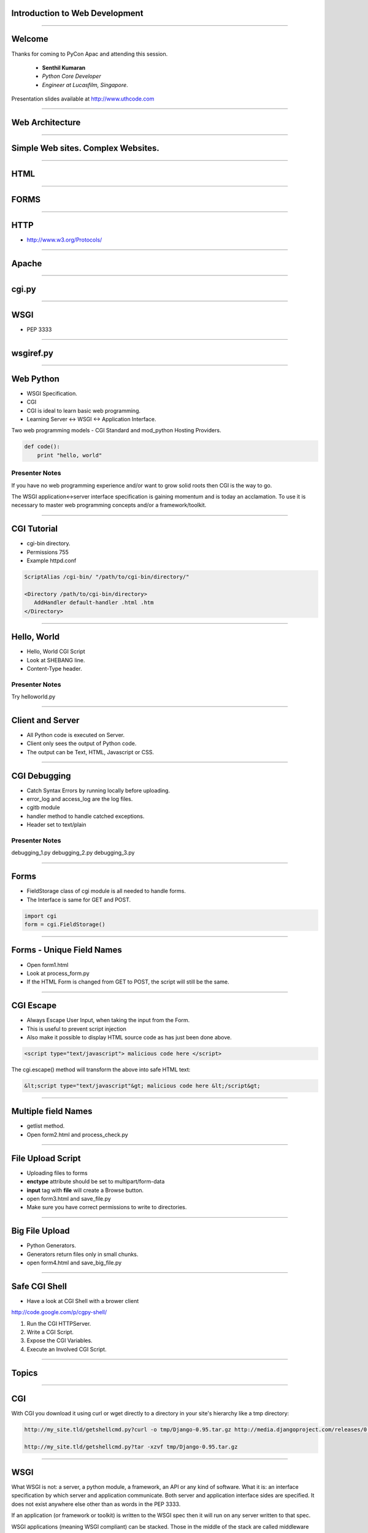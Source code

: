 Introduction to Web Development
===============================

----

Welcome
=======

Thanks for coming to PyCon Apac and attending this session.

    - **Senthil Kumaran** 
    - *Python Core Developer*
    - *Engineer at Lucasfilm, Singapore*.

Presentation slides available at http://www.uthcode.com

.. image:: senthil_qr2.png


---- 


Web Architecture
================

---- 

Simple Web sites. Complex Websites.
===================================

---- 

HTML
====

---- 

FORMS
=====

---- 


HTTP
====

* http://www.w3.org/Protocols/

---- 


Apache
======

---- 

cgi.py
======

---- 

WSGI
====

* PEP 3333

---- 

wsgiref.py
==========

---- 


Web Python 
==========

* WSGI Specification.
* CGI 
* CGI is ideal to learn basic web programming.
* Learning Server <-> WSGI <-> Application Interface.

Two web programming models - CGI Standard and mod_python Hosting Providers.

.. code-block:: python

    def code():
        print "hello, world"


Presenter Notes
---------------

If you have no web programming experience and/or want to grow solid roots then
CGI is the way to go.

The WSGI application<->server interface specification is gaining momentum and
is today an acclamation. To use it is necessary to master web programming
concepts and/or a framework/toolkit.  

---------- 

CGI Tutorial
============

* cgi-bin directory.
* Permissions 755
* Example httpd.conf

.. code-block:: apache

    ScriptAlias /cgi-bin/ "/path/to/cgi-bin/directory/"

    <Directory /path/to/cgi-bin/directory>
       AddHandler default-handler .html .htm
    </Directory>

---------- 

Hello, World
============

* Hello, World CGI Script
* Look at SHEBANG line.
* Content-Type header.


Presenter Notes
---------------

Try helloworld.py

---- 

Client and Server
=================

* All Python code is executed on Server.
* Client only sees the output of Python code.
* The output can be Text, HTML, Javascript or CSS.

---- 

CGI Debugging
=============

* Catch Syntax Errors by running locally before uploading.
* error_log and access_log are the log files.
* cgitb module
* handler method to handle catched exceptions.
* Header set to text/plain
 

Presenter Notes 
--------------- 

debugging_1.py
debugging_2.py
debugging_3.py

---- 


Forms
=====

* FieldStorage class of cgi module is all needed to handle forms.
* The Interface is same for GET and POST.


.. code-block:: python

    import cgi
    form = cgi.FieldStorage()

---- 


Forms - Unique Field Names
==========================

* Open form1.html
* Look at process_form.py
* If the HTML Form is changed from GET to POST, the script will still be the same.

---- 

CGI Escape
==========

* Always Escape User Input, when taking the input from the Form.
* This is useful  to prevent script injection 
* Also make it possible to display HTML source code as has just been done above.

.. code-block:: javascript

    <script type="text/javascript"> malicious code here </script>

The cgi.escape() method will transform the above into safe HTML text:

.. code-block:: javascript

    &lt;script type="text/javascript"&gt; malicious code here &lt;/script&gt;

---- 

Multiple field Names
====================

* getlist method.
* Open form2.html and process_check.py

---- 

File Upload Script
==================

* Uploading files to forms
* **enctype** attribute should be set to multipart/form-data
* **input** tag with **file** will create a Browse button.
* open form3.html and save_file.py
* Make sure you have correct permissions to write to directories.


---- 

Big File Upload
===============

* Python Generators.
* Generators return files only in small chunks.
* open form4.html and save_big_file.py

---- 

Safe CGI Shell
==============

* Have a look at CGI Shell with a brower client

http://code.google.com/p/cgpy-shell/


#) Run the CGI HTTPServer.
#) Write a CGI Script.
#) Expose the CGI Variables.
#) Execute an Involved CGI Script.

---------- 

Topics
======



---------- 

CGI
===

With CGI you download it using curl or wget directly to a directory in your
site's hierarchy like a tmp directory:

.. code::

    http://my_site.tld/getshellcmd.py?curl -o tmp/Django-0.95.tar.gz http://media.djangoproject.com/releases/0.95/Django-0.95.tar.gz

    http://my_site.tld/getshellcmd.py?tar -xzvf tmp/Django-0.95.tar.gz

---------- 

WSGI
====

What WSGI is not: a server, a python module, a framework, an API or any kind of
software. What it is: an interface specification by which server and
application communicate. Both server and application interface sides are
specified. It does not exist anywhere else other than as words in the PEP 3333.

If an application (or framework or toolkit) is written to the WSGI spec then it
will run on any server written to that spec.

WSGI applications (meaning WSGI compliant) can be stacked. Those in the middle
of the stack are called middleware and must implement both sides of the WSGI
interface, application and server. For the application in top of it it will
behave as a server and for the application (or server) bellow as an
application.

A WSGI server (meaning WSGI compliant) only receives the request from the
client, pass it to the application and then send the response provided by the
application to the client. It does nothing else. All the gory details must be
supplied by the application or middleware.

It is not necessary to learn the WSGI spec to use frameworks or toolkits. To
use middleware one must have a minimum understanding of how to stack them with
the application or framework unless it is already integrated in the framework
or the framework provides some kind of wrapper to integrate those that are not.

Python 2.5 and later comes with a WSGI server which will be used in this
tutorial. In 2.4 and earlier it can be installed. For anything other than
learning I strongly recommend Apache with mod_wsgi.

All the code in this tutorial is low level and has the sole purpose to be
didactic by showing the WSGI specification at work. It is not meant for real
use. For production code use toolkits, frameworks and middleware.

http://pypi.python.org/pypi/wsgiref

http://code.google.com/p/modwsgi/

---------- 

WSGI Application Interface
==========================

The WSGI application interface is implemented as a callable object: a function,
a method, a class or an instance with a __call__ method. That callable

---------- 

Application Interface
=====================

Must accept two positional parameters:

* A dictionary containing CGI like variables; and

* A callback function that will be used by the application to send HTTP status
  code/message and HTTP headers to the server.

and must return the response body to the server as strings wrapped in an
iterable.

---------- 

Environment Dictionary
======================

---------- 

Response Iterable
=================

If the last script worked change the return line from:

   return [response_body]

to:

   return response_body

Then run it again. Noticed it slower? What happened is that the server iterated
over the string sending a single byte at a time to the client. So don't forget
to wrap the response in a better performance iterable like a list.

If the iterable yields more than one string the content_length will be the sum
of all the string's lengths like in this script:

---------- 

Parsing the Request - GET
=========================

Handing GET request.

---------- 

Older Way
=========

If you installed mod_python from a Linux package you probably already have this
line in your httpd.conf:

.. code-block:: apache

    LoadModule python_module modules/mod_python.so


    <Directory /path/to/publisher/directory>
       SetHandler mod_python
       PythonHandler mod_python.publisher
       PythonDebug On
    </Directory>


    <Files ~ "\.(gif|html|jpg|png)$">
       SetHandler default-handler
    </Files>


Thank you!
==========

